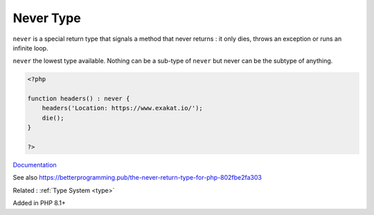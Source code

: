 .. _never:
.. _never-type:
.. meta::
	:description:
		Never Type: ``never`` is a special return type that signals a method that never returns : it only dies, throws an exception or runs an infinite loop.
	:twitter:card: summary_large_image
	:twitter:site: @exakat
	:twitter:title: Never Type
	:twitter:description: Never Type: ``never`` is a special return type that signals a method that never returns : it only dies, throws an exception or runs an infinite loop
	:twitter:creator: @exakat
	:twitter:image:src: https://php-dictionary.readthedocs.io/en/latest/_static/logo.png
	:og:image: https://php-dictionary.readthedocs.io/en/latest/_static/logo.png
	:og:title: Never Type
	:og:type: article
	:og:description: ``never`` is a special return type that signals a method that never returns : it only dies, throws an exception or runs an infinite loop
	:og:url: https://php-dictionary.readthedocs.io/en/latest/dictionary/never.ini.html
	:og:locale: en
.. raw:: html

	<script type="application/ld+json">{"@context":"https:\/\/schema.org","@graph":[{"@type":"WebPage","@id":"https:\/\/php-dictionary.readthedocs.io\/en\/latest\/tips\/debug_zval_dump.html","url":"https:\/\/php-dictionary.readthedocs.io\/en\/latest\/tips\/debug_zval_dump.html","name":"Never Type","isPartOf":{"@id":"https:\/\/www.exakat.io\/"},"datePublished":"Wed, 27 Aug 2025 15:05:11 +0000","dateModified":"Wed, 27 Aug 2025 15:05:11 +0000","description":"``never`` is a special return type that signals a method that never returns : it only dies, throws an exception or runs an infinite loop","inLanguage":"en-US","potentialAction":[{"@type":"ReadAction","target":["https:\/\/php-dictionary.readthedocs.io\/en\/latest\/dictionary\/Never Type.html"]}]},{"@type":"WebSite","@id":"https:\/\/www.exakat.io\/","url":"https:\/\/www.exakat.io\/","name":"Exakat","description":"Smart PHP static analysis","inLanguage":"en-US"}]}</script>


Never Type
----------

``never`` is a special return type that signals a method that never returns : it only dies, throws an exception or runs an infinite loop.

``never`` the lowest type available. Nothing can be a sub-type of ``never`` but never can be the subtype of anything.


.. code-block:: php
   
   <?php
   
   function headers() : never {
       headers('Location: https://www.exakat.io/');
       die();
   }
   
   ?>


`Documentation <https://wiki.php.net/rfc/noreturn_type>`__

See also https://betterprogramming.pub/the-never-return-type-for-php-802fbe2fa303

Related : :ref:`Type System <type>`

Added in PHP 8.1+

